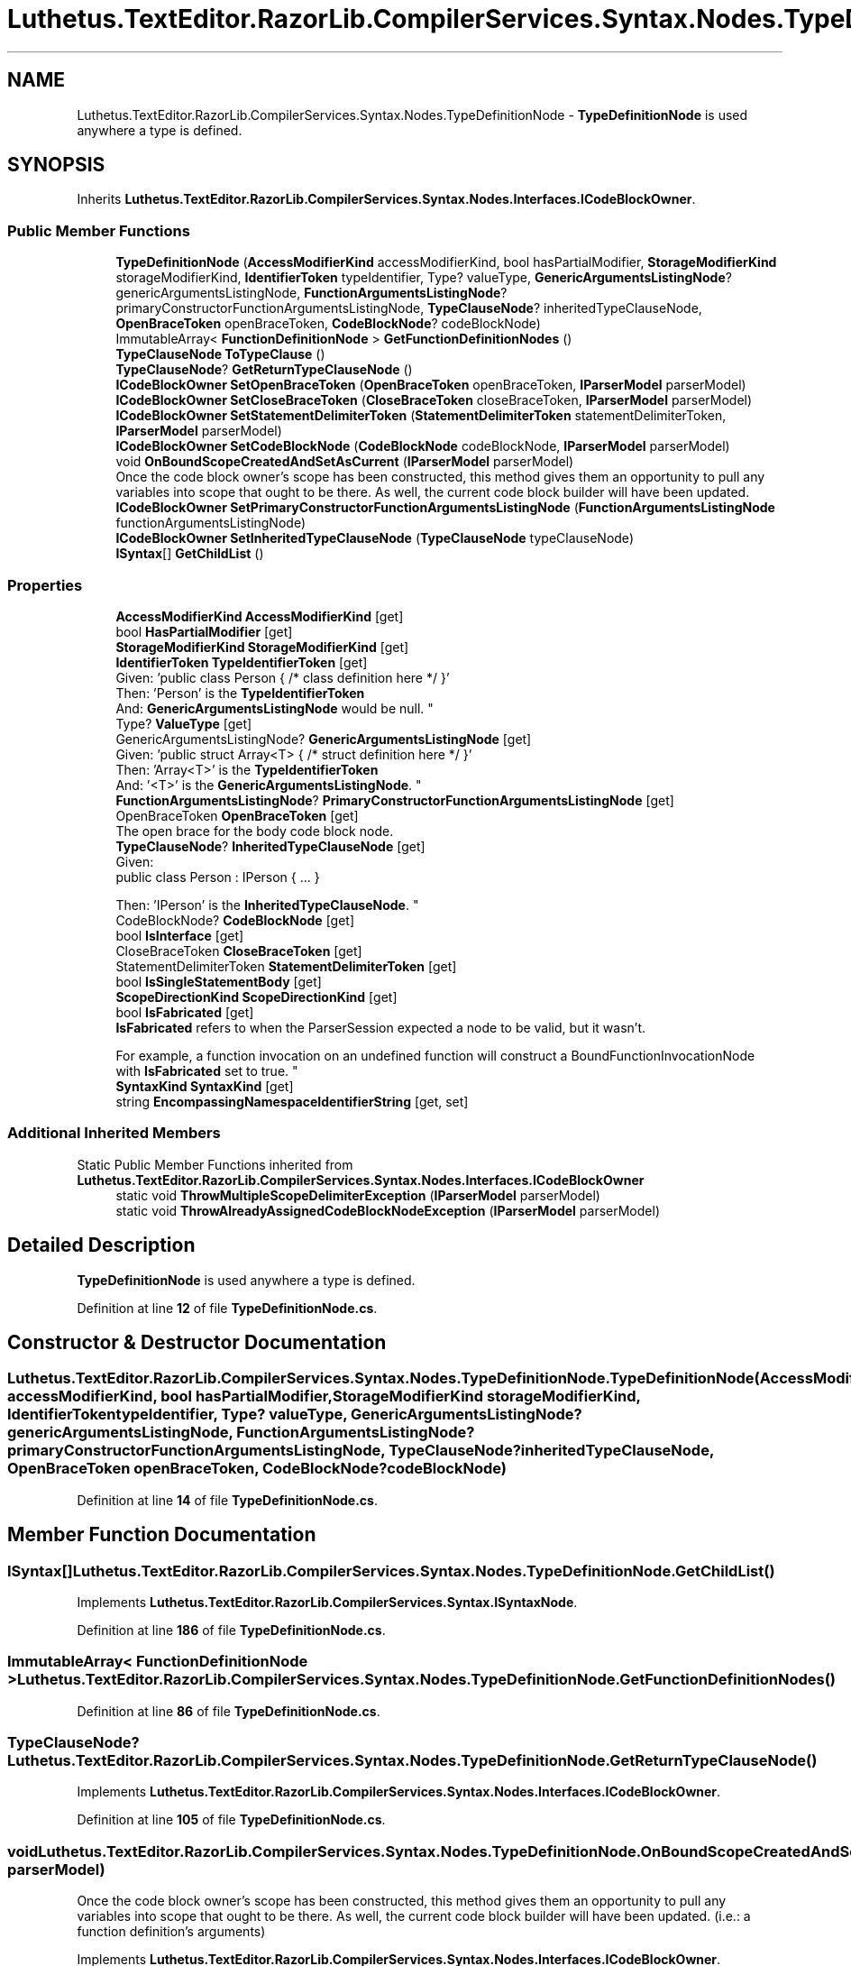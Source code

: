.TH "Luthetus.TextEditor.RazorLib.CompilerServices.Syntax.Nodes.TypeDefinitionNode" 3 "Version 1.0.0" "Luthetus.Ide" \" -*- nroff -*-
.ad l
.nh
.SH NAME
Luthetus.TextEditor.RazorLib.CompilerServices.Syntax.Nodes.TypeDefinitionNode \- \fBTypeDefinitionNode\fP is used anywhere a type is defined\&.  

.SH SYNOPSIS
.br
.PP
.PP
Inherits \fBLuthetus\&.TextEditor\&.RazorLib\&.CompilerServices\&.Syntax\&.Nodes\&.Interfaces\&.ICodeBlockOwner\fP\&.
.SS "Public Member Functions"

.in +1c
.ti -1c
.RI "\fBTypeDefinitionNode\fP (\fBAccessModifierKind\fP accessModifierKind, bool hasPartialModifier, \fBStorageModifierKind\fP storageModifierKind, \fBIdentifierToken\fP typeIdentifier, Type? valueType, \fBGenericArgumentsListingNode\fP? genericArgumentsListingNode, \fBFunctionArgumentsListingNode\fP? primaryConstructorFunctionArgumentsListingNode, \fBTypeClauseNode\fP? inheritedTypeClauseNode, \fBOpenBraceToken\fP openBraceToken, \fBCodeBlockNode\fP? codeBlockNode)"
.br
.ti -1c
.RI "ImmutableArray< \fBFunctionDefinitionNode\fP > \fBGetFunctionDefinitionNodes\fP ()"
.br
.ti -1c
.RI "\fBTypeClauseNode\fP \fBToTypeClause\fP ()"
.br
.ti -1c
.RI "\fBTypeClauseNode\fP? \fBGetReturnTypeClauseNode\fP ()"
.br
.ti -1c
.RI "\fBICodeBlockOwner\fP \fBSetOpenBraceToken\fP (\fBOpenBraceToken\fP openBraceToken, \fBIParserModel\fP parserModel)"
.br
.ti -1c
.RI "\fBICodeBlockOwner\fP \fBSetCloseBraceToken\fP (\fBCloseBraceToken\fP closeBraceToken, \fBIParserModel\fP parserModel)"
.br
.ti -1c
.RI "\fBICodeBlockOwner\fP \fBSetStatementDelimiterToken\fP (\fBStatementDelimiterToken\fP statementDelimiterToken, \fBIParserModel\fP parserModel)"
.br
.ti -1c
.RI "\fBICodeBlockOwner\fP \fBSetCodeBlockNode\fP (\fBCodeBlockNode\fP codeBlockNode, \fBIParserModel\fP parserModel)"
.br
.ti -1c
.RI "void \fBOnBoundScopeCreatedAndSetAsCurrent\fP (\fBIParserModel\fP parserModel)"
.br
.RI "Once the code block owner's scope has been constructed, this method gives them an opportunity to pull any variables into scope that ought to be there\&. As well, the current code block builder will have been updated\&. "
.ti -1c
.RI "\fBICodeBlockOwner\fP \fBSetPrimaryConstructorFunctionArgumentsListingNode\fP (\fBFunctionArgumentsListingNode\fP functionArgumentsListingNode)"
.br
.ti -1c
.RI "\fBICodeBlockOwner\fP \fBSetInheritedTypeClauseNode\fP (\fBTypeClauseNode\fP typeClauseNode)"
.br
.ti -1c
.RI "\fBISyntax\fP[] \fBGetChildList\fP ()"
.br
.in -1c
.SS "Properties"

.in +1c
.ti -1c
.RI "\fBAccessModifierKind\fP \fBAccessModifierKind\fP\fR [get]\fP"
.br
.ti -1c
.RI "bool \fBHasPartialModifier\fP\fR [get]\fP"
.br
.ti -1c
.RI "\fBStorageModifierKind\fP \fBStorageModifierKind\fP\fR [get]\fP"
.br
.ti -1c
.RI "\fBIdentifierToken\fP \fBTypeIdentifierToken\fP\fR [get]\fP"
.br
.RI "Given: 'public class Person { /* class definition here */ }'
.br
 Then: 'Person' is the \fBTypeIdentifierToken\fP
.br
 And: \fBGenericArgumentsListingNode\fP would be null\&. "
.ti -1c
.RI "Type? \fBValueType\fP\fR [get]\fP"
.br
.ti -1c
.RI "GenericArgumentsListingNode? \fBGenericArgumentsListingNode\fP\fR [get]\fP"
.br
.RI "Given: 'public struct Array<T> { /* struct definition here */ }'
.br
 Then: 'Array<T>' is the \fBTypeIdentifierToken\fP
.br
 And: '<T>' is the \fBGenericArgumentsListingNode\fP\&. "
.ti -1c
.RI "\fBFunctionArgumentsListingNode\fP? \fBPrimaryConstructorFunctionArgumentsListingNode\fP\fR [get]\fP"
.br
.ti -1c
.RI "OpenBraceToken \fBOpenBraceToken\fP\fR [get]\fP"
.br
.RI "The open brace for the body code block node\&. "
.ti -1c
.RI "\fBTypeClauseNode\fP? \fBInheritedTypeClauseNode\fP\fR [get]\fP"
.br
.RI "Given:
.br
 public class Person : IPerson { \&.\&.\&. }
.br

.br
 Then: 'IPerson' is the \fBInheritedTypeClauseNode\fP\&. "
.ti -1c
.RI "CodeBlockNode? \fBCodeBlockNode\fP\fR [get]\fP"
.br
.ti -1c
.RI "bool \fBIsInterface\fP\fR [get]\fP"
.br
.ti -1c
.RI "CloseBraceToken \fBCloseBraceToken\fP\fR [get]\fP"
.br
.ti -1c
.RI "StatementDelimiterToken \fBStatementDelimiterToken\fP\fR [get]\fP"
.br
.ti -1c
.RI "bool \fBIsSingleStatementBody\fP\fR [get]\fP"
.br
.ti -1c
.RI "\fBScopeDirectionKind\fP \fBScopeDirectionKind\fP\fR [get]\fP"
.br
.ti -1c
.RI "bool \fBIsFabricated\fP\fR [get]\fP"
.br
.RI "\fBIsFabricated\fP refers to when the ParserSession expected a node to be valid, but it wasn't\&.
.br

.br
For example, a function invocation on an undefined function will construct a BoundFunctionInvocationNode with \fBIsFabricated\fP set to true\&. "
.ti -1c
.RI "\fBSyntaxKind\fP \fBSyntaxKind\fP\fR [get]\fP"
.br
.ti -1c
.RI "string \fBEncompassingNamespaceIdentifierString\fP\fR [get, set]\fP"
.br
.in -1c
.SS "Additional Inherited Members"


Static Public Member Functions inherited from \fBLuthetus\&.TextEditor\&.RazorLib\&.CompilerServices\&.Syntax\&.Nodes\&.Interfaces\&.ICodeBlockOwner\fP
.in +1c
.ti -1c
.RI "static void \fBThrowMultipleScopeDelimiterException\fP (\fBIParserModel\fP parserModel)"
.br
.ti -1c
.RI "static void \fBThrowAlreadyAssignedCodeBlockNodeException\fP (\fBIParserModel\fP parserModel)"
.br
.in -1c
.SH "Detailed Description"
.PP 
\fBTypeDefinitionNode\fP is used anywhere a type is defined\&. 
.PP
Definition at line \fB12\fP of file \fBTypeDefinitionNode\&.cs\fP\&.
.SH "Constructor & Destructor Documentation"
.PP 
.SS "Luthetus\&.TextEditor\&.RazorLib\&.CompilerServices\&.Syntax\&.Nodes\&.TypeDefinitionNode\&.TypeDefinitionNode (\fBAccessModifierKind\fP accessModifierKind, bool hasPartialModifier, \fBStorageModifierKind\fP storageModifierKind, \fBIdentifierToken\fP typeIdentifier, Type? valueType, \fBGenericArgumentsListingNode\fP? genericArgumentsListingNode, \fBFunctionArgumentsListingNode\fP? primaryConstructorFunctionArgumentsListingNode, \fBTypeClauseNode\fP? inheritedTypeClauseNode, \fBOpenBraceToken\fP openBraceToken, \fBCodeBlockNode\fP? codeBlockNode)"

.PP
Definition at line \fB14\fP of file \fBTypeDefinitionNode\&.cs\fP\&.
.SH "Member Function Documentation"
.PP 
.SS "\fBISyntax\fP[] Luthetus\&.TextEditor\&.RazorLib\&.CompilerServices\&.Syntax\&.Nodes\&.TypeDefinitionNode\&.GetChildList ()"

.PP
Implements \fBLuthetus\&.TextEditor\&.RazorLib\&.CompilerServices\&.Syntax\&.ISyntaxNode\fP\&.
.PP
Definition at line \fB186\fP of file \fBTypeDefinitionNode\&.cs\fP\&.
.SS "ImmutableArray< \fBFunctionDefinitionNode\fP > Luthetus\&.TextEditor\&.RazorLib\&.CompilerServices\&.Syntax\&.Nodes\&.TypeDefinitionNode\&.GetFunctionDefinitionNodes ()"

.PP
Definition at line \fB86\fP of file \fBTypeDefinitionNode\&.cs\fP\&.
.SS "\fBTypeClauseNode\fP? Luthetus\&.TextEditor\&.RazorLib\&.CompilerServices\&.Syntax\&.Nodes\&.TypeDefinitionNode\&.GetReturnTypeClauseNode ()"

.PP
Implements \fBLuthetus\&.TextEditor\&.RazorLib\&.CompilerServices\&.Syntax\&.Nodes\&.Interfaces\&.ICodeBlockOwner\fP\&.
.PP
Definition at line \fB105\fP of file \fBTypeDefinitionNode\&.cs\fP\&.
.SS "void Luthetus\&.TextEditor\&.RazorLib\&.CompilerServices\&.Syntax\&.Nodes\&.TypeDefinitionNode\&.OnBoundScopeCreatedAndSetAsCurrent (\fBIParserModel\fP parserModel)"

.PP
Once the code block owner's scope has been constructed, this method gives them an opportunity to pull any variables into scope that ought to be there\&. As well, the current code block builder will have been updated\&. (i\&.e\&.: a function definition's arguments) 
.PP
Implements \fBLuthetus\&.TextEditor\&.RazorLib\&.CompilerServices\&.Syntax\&.Nodes\&.Interfaces\&.ICodeBlockOwner\fP\&.
.PP
Definition at line \fB154\fP of file \fBTypeDefinitionNode\&.cs\fP\&.
.SS "\fBICodeBlockOwner\fP Luthetus\&.TextEditor\&.RazorLib\&.CompilerServices\&.Syntax\&.Nodes\&.TypeDefinitionNode\&.SetCloseBraceToken (\fBCloseBraceToken\fP closeBraceToken, \fBIParserModel\fP parserModel)"

.PP
Implements \fBLuthetus\&.TextEditor\&.RazorLib\&.CompilerServices\&.Syntax\&.Nodes\&.Interfaces\&.ICodeBlockOwner\fP\&.
.PP
Definition at line \fB121\fP of file \fBTypeDefinitionNode\&.cs\fP\&.
.SS "\fBICodeBlockOwner\fP Luthetus\&.TextEditor\&.RazorLib\&.CompilerServices\&.Syntax\&.Nodes\&.TypeDefinitionNode\&.SetCodeBlockNode (\fBCodeBlockNode\fP codeBlockNode, \fBIParserModel\fP parserModel)"

.PP
Implements \fBLuthetus\&.TextEditor\&.RazorLib\&.CompilerServices\&.Syntax\&.Nodes\&.Interfaces\&.ICodeBlockOwner\fP\&.
.PP
Definition at line \fB141\fP of file \fBTypeDefinitionNode\&.cs\fP\&.
.SS "\fBICodeBlockOwner\fP Luthetus\&.TextEditor\&.RazorLib\&.CompilerServices\&.Syntax\&.Nodes\&.TypeDefinitionNode\&.SetInheritedTypeClauseNode (\fBTypeClauseNode\fP typeClauseNode)"

.PP
Definition at line \fB178\fP of file \fBTypeDefinitionNode\&.cs\fP\&.
.SS "\fBICodeBlockOwner\fP Luthetus\&.TextEditor\&.RazorLib\&.CompilerServices\&.Syntax\&.Nodes\&.TypeDefinitionNode\&.SetOpenBraceToken (\fBOpenBraceToken\fP openBraceToken, \fBIParserModel\fP parserModel)"

.PP
Implements \fBLuthetus\&.TextEditor\&.RazorLib\&.CompilerServices\&.Syntax\&.Nodes\&.Interfaces\&.ICodeBlockOwner\fP\&.
.PP
Definition at line \fB111\fP of file \fBTypeDefinitionNode\&.cs\fP\&.
.SS "\fBICodeBlockOwner\fP Luthetus\&.TextEditor\&.RazorLib\&.CompilerServices\&.Syntax\&.Nodes\&.TypeDefinitionNode\&.SetPrimaryConstructorFunctionArgumentsListingNode (\fBFunctionArgumentsListingNode\fP functionArgumentsListingNode)"

.PP
Definition at line \fB170\fP of file \fBTypeDefinitionNode\&.cs\fP\&.
.SS "\fBICodeBlockOwner\fP Luthetus\&.TextEditor\&.RazorLib\&.CompilerServices\&.Syntax\&.Nodes\&.TypeDefinitionNode\&.SetStatementDelimiterToken (\fBStatementDelimiterToken\fP statementDelimiterToken, \fBIParserModel\fP parserModel)"

.PP
Implements \fBLuthetus\&.TextEditor\&.RazorLib\&.CompilerServices\&.Syntax\&.Nodes\&.Interfaces\&.ICodeBlockOwner\fP\&.
.PP
Definition at line \fB131\fP of file \fBTypeDefinitionNode\&.cs\fP\&.
.SS "\fBTypeClauseNode\fP Luthetus\&.TextEditor\&.RazorLib\&.CompilerServices\&.Syntax\&.Nodes\&.TypeDefinitionNode\&.ToTypeClause ()"

.PP
Definition at line \fB97\fP of file \fBTypeDefinitionNode\&.cs\fP\&.
.SH "Property Documentation"
.PP 
.SS "\fBAccessModifierKind\fP Luthetus\&.TextEditor\&.RazorLib\&.CompilerServices\&.Syntax\&.Nodes\&.TypeDefinitionNode\&.AccessModifierKind\fR [get]\fP"

.PP
Definition at line \fB43\fP of file \fBTypeDefinitionNode\&.cs\fP\&.
.SS "CloseBraceToken Luthetus\&.TextEditor\&.RazorLib\&.CompilerServices\&.Syntax\&.Nodes\&.TypeDefinitionNode\&.CloseBraceToken\fR [get]\fP"

.PP
Implements \fBLuthetus\&.TextEditor\&.RazorLib\&.CompilerServices\&.Syntax\&.Nodes\&.Interfaces\&.ICodeBlockOwner\fP\&.
.PP
Definition at line \fB75\fP of file \fBTypeDefinitionNode\&.cs\fP\&.
.SS "CodeBlockNode? Luthetus\&.TextEditor\&.RazorLib\&.CompilerServices\&.Syntax\&.Nodes\&.TypeDefinitionNode\&.CodeBlockNode\fR [get]\fP"

.PP
Implements \fBLuthetus\&.TextEditor\&.RazorLib\&.CompilerServices\&.Syntax\&.Nodes\&.Interfaces\&.ICodeBlockOwner\fP\&.
.PP
Definition at line \fB71\fP of file \fBTypeDefinitionNode\&.cs\fP\&.
.SS "string Luthetus\&.TextEditor\&.RazorLib\&.CompilerServices\&.Syntax\&.Nodes\&.TypeDefinitionNode\&.EncompassingNamespaceIdentifierString\fR [get]\fP, \fR [set]\fP"

.PP
Definition at line \fB84\fP of file \fBTypeDefinitionNode\&.cs\fP\&.
.SS "GenericArgumentsListingNode? Luthetus\&.TextEditor\&.RazorLib\&.CompilerServices\&.Syntax\&.Nodes\&.TypeDefinitionNode\&.GenericArgumentsListingNode\fR [get]\fP"

.PP
Given: 'public struct Array<T> { /* struct definition here */ }'
.br
 Then: 'Array<T>' is the \fBTypeIdentifierToken\fP
.br
 And: '<T>' is the \fBGenericArgumentsListingNode\fP\&. 
.PP
Definition at line \fB58\fP of file \fBTypeDefinitionNode\&.cs\fP\&.
.SS "bool Luthetus\&.TextEditor\&.RazorLib\&.CompilerServices\&.Syntax\&.Nodes\&.TypeDefinitionNode\&.HasPartialModifier\fR [get]\fP"

.PP
Definition at line \fB44\fP of file \fBTypeDefinitionNode\&.cs\fP\&.
.SS "\fBTypeClauseNode\fP? Luthetus\&.TextEditor\&.RazorLib\&.CompilerServices\&.Syntax\&.Nodes\&.TypeDefinitionNode\&.InheritedTypeClauseNode\fR [get]\fP"

.PP
Given:
.br
 public class Person : IPerson { \&.\&.\&. }
.br

.br
 Then: 'IPerson' is the \fBInheritedTypeClauseNode\fP\&. 
.PP
Definition at line \fB70\fP of file \fBTypeDefinitionNode\&.cs\fP\&.
.SS "bool Luthetus\&.TextEditor\&.RazorLib\&.CompilerServices\&.Syntax\&.Nodes\&.TypeDefinitionNode\&.IsFabricated\fR [get]\fP"

.PP
\fBIsFabricated\fP refers to when the ParserSession expected a node to be valid, but it wasn't\&.
.br

.br
For example, a function invocation on an undefined function will construct a BoundFunctionInvocationNode with \fBIsFabricated\fP set to true\&. 
.PP
Implements \fBLuthetus\&.TextEditor\&.RazorLib\&.CompilerServices\&.Syntax\&.ISyntax\fP\&.
.PP
Definition at line \fB81\fP of file \fBTypeDefinitionNode\&.cs\fP\&.
.SS "bool Luthetus\&.TextEditor\&.RazorLib\&.CompilerServices\&.Syntax\&.Nodes\&.TypeDefinitionNode\&.IsInterface\fR [get]\fP"

.PP
Definition at line \fB72\fP of file \fBTypeDefinitionNode\&.cs\fP\&.
.SS "bool Luthetus\&.TextEditor\&.RazorLib\&.CompilerServices\&.Syntax\&.Nodes\&.TypeDefinitionNode\&.IsSingleStatementBody\fR [get]\fP"

.PP
Implements \fBLuthetus\&.TextEditor\&.RazorLib\&.CompilerServices\&.Syntax\&.Nodes\&.Interfaces\&.ICodeBlockOwner\fP\&.
.PP
Definition at line \fB77\fP of file \fBTypeDefinitionNode\&.cs\fP\&.
.SS "OpenBraceToken Luthetus\&.TextEditor\&.RazorLib\&.CompilerServices\&.Syntax\&.Nodes\&.TypeDefinitionNode\&.OpenBraceToken\fR [get]\fP"

.PP
The open brace for the body code block node\&. 
.PP
Implements \fBLuthetus\&.TextEditor\&.RazorLib\&.CompilerServices\&.Syntax\&.Nodes\&.Interfaces\&.ICodeBlockOwner\fP\&.
.PP
Definition at line \fB63\fP of file \fBTypeDefinitionNode\&.cs\fP\&.
.SS "\fBFunctionArgumentsListingNode\fP? Luthetus\&.TextEditor\&.RazorLib\&.CompilerServices\&.Syntax\&.Nodes\&.TypeDefinitionNode\&.PrimaryConstructorFunctionArgumentsListingNode\fR [get]\fP"

.PP
Definition at line \fB59\fP of file \fBTypeDefinitionNode\&.cs\fP\&.
.SS "\fBScopeDirectionKind\fP Luthetus\&.TextEditor\&.RazorLib\&.CompilerServices\&.Syntax\&.Nodes\&.TypeDefinitionNode\&.ScopeDirectionKind\fR [get]\fP"

.PP
Implements \fBLuthetus\&.TextEditor\&.RazorLib\&.CompilerServices\&.Syntax\&.Nodes\&.Interfaces\&.ICodeBlockOwner\fP\&.
.PP
Definition at line \fB79\fP of file \fBTypeDefinitionNode\&.cs\fP\&.
.SS "StatementDelimiterToken Luthetus\&.TextEditor\&.RazorLib\&.CompilerServices\&.Syntax\&.Nodes\&.TypeDefinitionNode\&.StatementDelimiterToken\fR [get]\fP"

.PP
Implements \fBLuthetus\&.TextEditor\&.RazorLib\&.CompilerServices\&.Syntax\&.Nodes\&.Interfaces\&.ICodeBlockOwner\fP\&.
.PP
Definition at line \fB76\fP of file \fBTypeDefinitionNode\&.cs\fP\&.
.SS "\fBStorageModifierKind\fP Luthetus\&.TextEditor\&.RazorLib\&.CompilerServices\&.Syntax\&.Nodes\&.TypeDefinitionNode\&.StorageModifierKind\fR [get]\fP"

.PP
Definition at line \fB45\fP of file \fBTypeDefinitionNode\&.cs\fP\&.
.SS "\fBSyntaxKind\fP Luthetus\&.TextEditor\&.RazorLib\&.CompilerServices\&.Syntax\&.Nodes\&.TypeDefinitionNode\&.SyntaxKind\fR [get]\fP"

.PP
Implements \fBLuthetus\&.TextEditor\&.RazorLib\&.CompilerServices\&.Syntax\&.ISyntax\fP\&.
.PP
Definition at line \fB82\fP of file \fBTypeDefinitionNode\&.cs\fP\&.
.SS "\fBIdentifierToken\fP Luthetus\&.TextEditor\&.RazorLib\&.CompilerServices\&.Syntax\&.Nodes\&.TypeDefinitionNode\&.TypeIdentifierToken\fR [get]\fP"

.PP
Given: 'public class Person { /* class definition here */ }'
.br
 Then: 'Person' is the \fBTypeIdentifierToken\fP
.br
 And: \fBGenericArgumentsListingNode\fP would be null\&. 
.PP
Definition at line \fB51\fP of file \fBTypeDefinitionNode\&.cs\fP\&.
.SS "Type? Luthetus\&.TextEditor\&.RazorLib\&.CompilerServices\&.Syntax\&.Nodes\&.TypeDefinitionNode\&.ValueType\fR [get]\fP"

.PP
Definition at line \fB52\fP of file \fBTypeDefinitionNode\&.cs\fP\&.

.SH "Author"
.PP 
Generated automatically by Doxygen for Luthetus\&.Ide from the source code\&.
